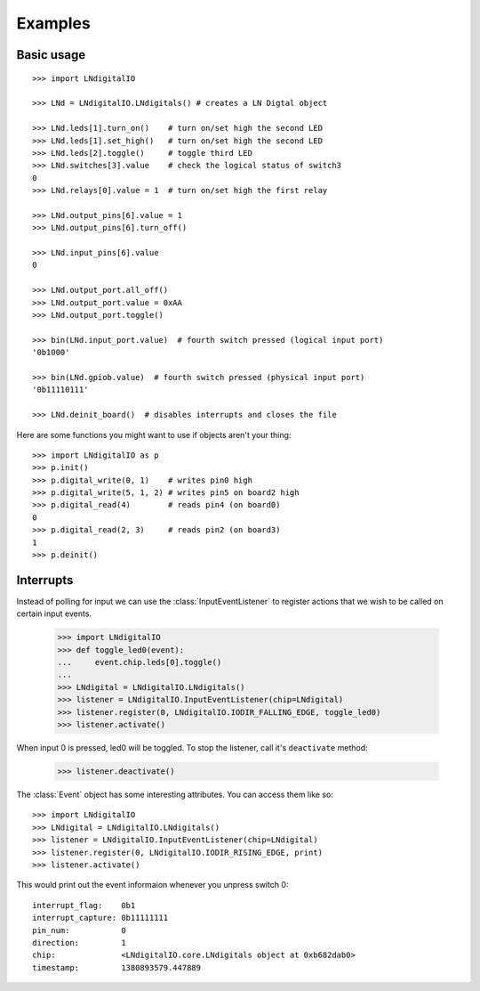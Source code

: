 ########
Examples
########

Basic usage
===========

::

    >>> import LNdigitalIO

    >>> LNd = LNdigitalIO.LNdigitals() # creates a LN Digtal object

    >>> LNd.leds[1].turn_on()    # turn on/set high the second LED
    >>> LNd.leds[1].set_high()   # turn on/set high the second LED
    >>> LNd.leds[2].toggle()     # toggle third LED
    >>> LNd.switches[3].value    # check the logical status of switch3
    0
    >>> LNd.relays[0].value = 1  # turn on/set high the first relay

    >>> LNd.output_pins[6].value = 1
    >>> LNd.output_pins[6].turn_off()

    >>> LNd.input_pins[6].value
    0

    >>> LNd.output_port.all_off()
    >>> LNd.output_port.value = 0xAA
    >>> LNd.output_port.toggle()

    >>> bin(LNd.input_port.value)  # fourth switch pressed (logical input port)
    '0b1000'

    >>> bin(LNd.gpiob.value)  # fourth switch pressed (physical input port)
    '0b11110111'

    >>> LNd.deinit_board()  # disables interrupts and closes the file

.. note: Inputs are active low on GPIO Port B. This is hidden in software
   unless you inspect the GPIOB register.

Here are some functions you might want to use if objects aren't your thing::

    >>> import LNdigitalIO as p
    >>> p.init()
    >>> p.digital_write(0, 1)    # writes pin0 high
    >>> p.digital_write(5, 1, 2) # writes pin5 on board2 high
    >>> p.digital_read(4)        # reads pin4 (on board0)
    0
    >>> p.digital_read(2, 3)     # reads pin2 (on board3)
    1
    >>> p.deinit()

.. note: These are just wrappers around the LNdigital object.

Interrupts
==========

Instead of polling for input we can use the :class:`InputEventListener` to
register actions that we wish to be called on certain input events.

    >>> import LNdigitalIO
    >>> def toggle_led0(event):
    ...     event.chip.leds[0].toggle()
    ...
    >>> LNdigital = LNdigitalIO.LNdigitals()
    >>> listener = LNdigitalIO.InputEventListener(chip=LNdigital)
    >>> listener.register(0, LNdigitalIO.IODIR_FALLING_EDGE, toggle_led0)
    >>> listener.activate()

When input 0 is pressed, led0 will be toggled. To stop the listener, call it's
``deactivate`` method:

    >>> listener.deactivate()

The :class:`Event` object has some interesting attributes. You can access them
like so::

    >>> import LNdigitalIO
    >>> LNdigital = LNdigitalIO.LNdigitals()
    >>> listener = LNdigitalIO.InputEventListener(chip=LNdigital)
    >>> listener.register(0, LNdigitalIO.IODIR_RISING_EDGE, print)
    >>> listener.activate()

This would print out the event informaion whenever you unpress switch 0::

    interrupt_flag:    0b1
    interrupt_capture: 0b11111111
    pin_num:           0
    direction:         1
    chip:              <LNdigitalIO.core.LNdigitals object at 0xb682dab0>
    timestamp:         1380893579.447889

